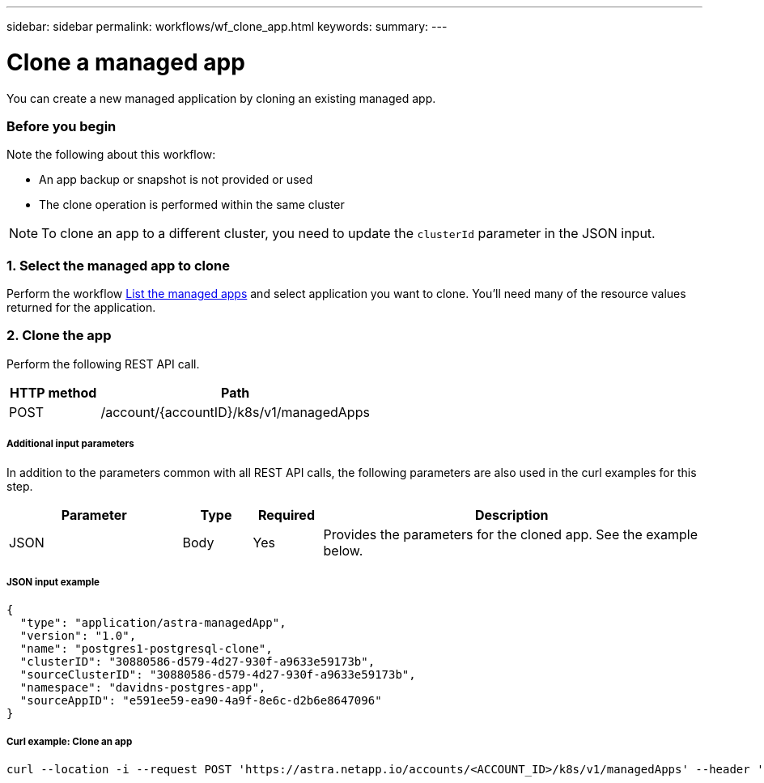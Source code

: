 ---
sidebar: sidebar
permalink: workflows/wf_clone_app.html
keywords:
summary:
---

= Clone a managed app
:hardbreaks:
:nofooter:
:icons: font
:linkattrs:
:imagesdir: ./media/

[.lead]
You can create a new managed application by cloning an existing managed app.

=== Before you begin

Note the following about this workflow:

* An app backup or snapshot is not provided or used
* The clone operation is performed within the same cluster

[NOTE]
To clone an app to a different cluster, you need to update the `clusterId` parameter in the JSON input.

=== 1. Select the managed app to clone

Perform the workflow link:wf_list_man_apps.html[List the managed apps] and select application you want to clone. You'll need many of the resource values returned for the application.

=== 2. Clone the app

Perform the following REST API call.

[cols="25,75"*,options="header"]
|===
|HTTP method
|Path
|POST
|/account/{accountID}/k8s/v1/managedApps
|===

===== Additional input parameters

In addition to the parameters common with all REST API calls, the following parameters are also used in the curl examples for this step.

[cols="25,10,10,55"*,options="header"]
|===
|Parameter
|Type
|Required
|Description
|JSON
|Body
|Yes
|Provides the parameters for the cloned app. See the example below.
|===

===== JSON input example
[source,json]
{
  "type": "application/astra-managedApp",
  "version": "1.0",
  "name": "postgres1-postgresql-clone",
  "clusterID": "30880586-d579-4d27-930f-a9633e59173b",
  "sourceClusterID": "30880586-d579-4d27-930f-a9633e59173b",
  "namespace": "davidns-postgres-app",
  "sourceAppID": "e591ee59-ea90-4a9f-8e6c-d2b6e8647096"
}

===== Curl example: Clone an app
[source,curl]
curl --location -i --request POST 'https://astra.netapp.io/accounts/<ACCOUNT_ID>/k8s/v1/managedApps' --header 'Content-Type: application/astra-managedApp+json' --header '*/*' --header 'Authorization: Bearer <API_TOKEN>' --d @JSONinput

